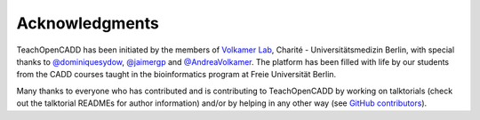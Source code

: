 Acknowledgments
===============

TeachOpenCADD has been initiated by the members of `Volkamer Lab <https://volkamerlab.org/>`_,
Charité - Universitätsmedizin Berlin, with special thanks to
`@dominiquesydow <https://github.com/dominiquesydow/>`_,
`@jaimergp <https://github.com/jaimergp/>`_ and
`@AndreaVolkamer <https://github.com/andreavolkamer>`_.
The platform has been filled with life by our students from the CADD courses taught in the
bioinformatics program at Freie Universität Berlin.

Many thanks to everyone who has contributed and is contributing to TeachOpenCADD
by working on talktorials (check out the talktorial READMEs for author information)
and/or by helping in any other way
(see `GitHub contributors <https://github.com/volkamerlab/teachopencadd/graphs/contributors>`_).